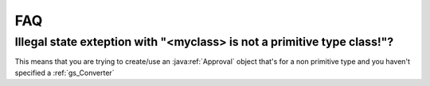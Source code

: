 .. _faq:


###
FAQ
###


Illegal state exteption with "<myclass> is not a primitive type class!"?
########################################################################
This means that you are trying to create/use an :java:ref:`Approval` object that's for a non primitive type and you haven't specified a :ref:`gs_Converter`


